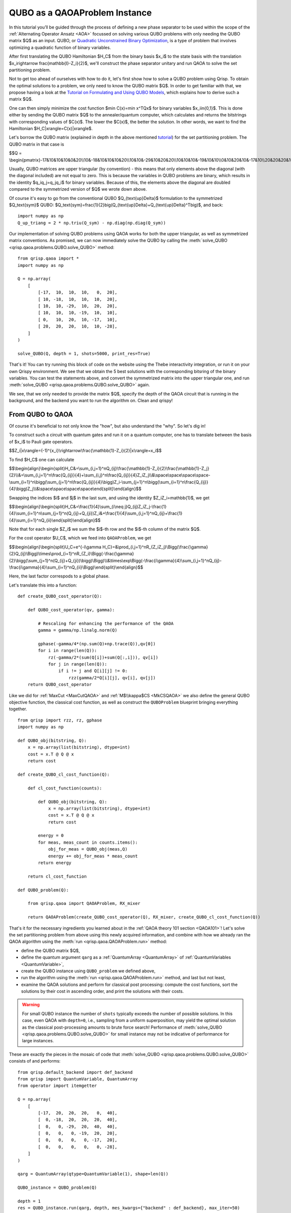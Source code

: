 .. _QUBOQAOA:

QUBO as a QAOAProblem Instance
==============================

In this tutorial you’ll be guided through the process of defining a new phase separator to be used within the scope of the :ref:`Alternating Operator Ansatz <AOA>` focussed on solving various QUBO problems with only needing the QUBO matrix $Q$ as an input.
QUBO, or `Quadratic Unconstrained Binary Optimization <https://en.wikipedia.org/wiki/Quadratic_unconstrained_binary_optimization>`_, is a type of problem that involves optimizing a quadratic function of binary variables.

After first translating the QUBO Hamiltonian $H_C$ from the binary basis $x_i$​ to the state basis with the translation $x_i\rightarrow \frac{\mathbb{I}-Z_i}{2}$, we'll construct the phase separator unitary and run QAOA to solve the set partitioning problem.

Not to get too ahead of ourselves with how to do it, let's first show how to solve a QUBO problem using Qrisp. To obtain the optimal solutions to a problem, we only need to know the QUBO matrix $Q$. In order to get familiar with that, we propose having a look at the `Tutorial on Formulating and Using QUBO Models <https://arxiv.org/abs/1811.11538>`_, which explains how to derive such a matrix $Q$. 

One can then simply minimize the cost function $\min C(x)=\min x^TQx$ for binary variables $x_i\in\{0,1\}$. This is done either by sending the QUBO matrix $Q$ to the annealer/quantum computer, which calculates and returns the bitstrings with corresponding values of $C(x)$. The lower the $C(x)$, the better the solution. In other words, we want to find the Hamiltonian $H_C|x\rangle=C(x)|x\rangle$.

Let's borrow the QUBO matrix (explained in depth in the above mentioned `tutorial <https://arxiv.org/abs/1811.11538>`_) for the set partitioning problem. The QUBO matrix in that case is 

$$Q = \\begin{pmatrix}-17&10&10&10&0&20\\\\10&-18&10&10&10&20\\\\10&10&-29&10&20&20\\\\10&10&10&-19&10&10\\\\0&10&20&10&-17&10\\\\20&20&20&10&10&-28\\end{pmatrix}$$

Usually, QUBO matrices are upper triangular (by convention) - this means that only elements above the diagonal (with the diagonal included) are not equal to zero. This is because the variables in QUBO problems are binary, which results in the identity $q_iq_j=q_jq_i$ for binary variables. Because of this, the elements above the diagonal are doubled compared to the symmetrized version of $Q$ we wrote down above.

Of course it's easy to go from the conventional QUBO $Q_{\text{up}\Delta}$ formulation to the symmetrized $Q_\text{sym}$ QUBO: $Q_\text{sym}=\frac{1}{2}\big(Q_{\text{up}\Delta}+Q_{\text{up}\Delta}^T\big)$, and back:
::

    import numpy as np
    Q_up_triang = 2 * np.triu(Q_sym) - np.diag(np.diag(Q_sym))


Our implementation of solving QUBO problems using QAOA works for both the upper triangular, as well as symmetrized matrix conventions. As promised, we can now immediately solve the QUBO by calling the :meth:`solve_QUBO <qrisp.qaoa.problems.QUBO.solve_QUBO>` method:
::

    from qrisp.qaoa import *
    import numpy as np

    Q = np.array(
        [
            [-17,  10,  10,  10,   0,  20],
            [ 10, -18,  10,  10,  10,  20],
            [ 10,  10, -29,  10,  20,  20],
            [ 10,  10,  10, -19,  10,  10],
            [ 0,   10,  20,  10, -17,  10],
            [ 20,  20,  20,  10,  10, -28],
        ]
    )

    solve_QUBO(Q, depth = 1, shots=5000, print_res=True)

That's it! You can try running this block of code on the website using the Thebe interactivity integration, or run it on your own Qrispy environment. 
We see that we obtain the 5 best solutions with the corresponding bitsring of the binary variables. 
You can test the statements above, and convert the symmetrized matrix into the upper triangular one, and run :meth:`solve_QUBO <qrisp.qaoa.problems.QUBO.solve_QUBO>` again.

We see, that we only needed to provide the matrix $Q$, specify the depth of the QAOA circuit that is running in the background, and the backend you want to run the algorithm on. Clean and qrispy!

From QUBO to QAOA
-----------------

Of course it's beneficial to not only know the "how", but also understand the "why". So let's dig in!

To construct such a circuit with quantum gates and run it on a quantum computer, one has to translate between the basis of $x_i$ to Pauli gate operators.

$$Z_i|x\\rangle=(-1)^{x_i}\\rightarrow\\frac{\\mathbb{1}-Z_i}{2}|x\\rangle=x_i$$

To find $H_C$ one can calculate

$$\\begin{align}\\begin{split}H_C\&=\\sum_{i,j=1}^nQ_{ij}\\frac{\\mathbb{1}-Z_i}{2}\\frac{\\mathbb{1}-Z_j}{2}\\\\&=\\sum_{i,j=1}^n\\frac{Q_{ij}}{4}+\\sum_{i,j}^n\\frac{Q_{ij}}{4}Z_iZ_j\\\\&\\space\\space\\space\\space-\\sum_{i=1}^n\\bigg(\\sum_{j=1}^n\\frac{Q_{ij}}{4}\\bigg)Z_i-\\sum_{j=1}^n\\bigg(\\sum_{i=1}^n\\frac{Q_{ij}}{4}\\bigg)Z_j\\\\&\\space\\space\\space\\space\\end{split}\\end{align}$$

Swapping the indices $i$ and $j$ in the last sum, and using the identity $Z_iZ_i=\mathbb{1}$, we get 

$$\\begin{align}\\begin{split}H_C&=\\frac{1}{4}\\sum_{i\\neq j}Q_{ij}Z_iZ_j-\\frac{1}{4}\\sum_{i=1}^n\\sum_{j=1}^n(Q_{ij}+Q_{ji})Z_i&+\\frac{1}{4}\\sum_{i,j=1}^nQ_{ij}+\\frac{1}{4}\\sum_{i=1}^nQ_{ii}\\end{split}\\end{align}$$

Note that for each single $Z_i$ we sum the $i$-th row and the $i$-th column of the matrix $Q$. 


For the cost operator $U_C$, which we feed into ``QAOAProblem``, we get

$$\\begin{align}\\begin{split}U_C=e^{-i\\gamma H_C}=\&\\prod_{i,j=1}^nR_{Z_iZ_j}\\Bigg(\\frac{\\gamma}{2}Q_{ij}\\Bigg)\\times\\prod_{i=1}^nR_{Z_i}\\Bigg(-\\frac{\\gamma}{2}\\bigg(\\sum_{j=1}^n(Q_{ij}+Q_{ji})\\bigg)\\Bigg)\\\\&\\times\\exp\\Bigg(-\\frac{i\\gamma}{4}\\sum_{i,j=1}^nQ_{ij}-\\frac{i\\gamma}{4}\\sum_{i=1}^nQ_{ii}\\Bigg)\\end{split}\\end{align}$$

Here, the last factor correspods to a global phase.

Let's translate this into a function:
::

    def create_QUBO_cost_operator(Q):

        def QUBO_cost_operator(qv, gamma):

            # Rescaling for enhancing the performance of the QAOA
            gamma = gamma/np.linalg.norm(Q)

            gphase(-gamma/4*(np.sum(Q)+np.trace(Q)),qv[0])
            for i in range(len(Q)):
                rz(-gamma/2*(sum(Q[i])+sum(Q[:,i])), qv[i])
                for j in range(len(Q)):
                    if i != j and Q[i][j] != 0:
                        rzz(gamma/2*Q[i][j], qv[i], qv[j])
        return QUBO_cost_operator

Like we did for :ref:`MaxCut <MaxCutQAOA>` and :ref:`M$\\kappa$CS <MkCSQAOA>` we also define the general QUBO objective function, the classical cost function, as well as construct the ``QUBOProblem`` blueprint bringing everything together.
::

    from qrisp import rzz, rz, gphase
    import numpy as np

    def QUBO_obj(bitstring, Q):
        x = np.array(list(bitstring), dtype=int)
        cost = x.T @ Q @ x
        return cost

    def create_QUBO_cl_cost_function(Q):

        def cl_cost_function(counts):
        
            def QUBO_obj(bitstring, Q):
                x = np.array(list(bitstring), dtype=int)
                cost = x.T @ Q @ x
                return cost
        
            energy = 0
            for meas, meas_count in counts.items():
                obj_for_meas = QUBO_obj(meas,Q)
                energy += obj_for_meas * meas_count
            return energy
    
        return cl_cost_function

    def QUBO_problem(Q):

        from qrisp.qaoa import QAOAProblem, RX_mixer
    
        return QAOAProblem(create_QUBO_cost_operator(Q), RX_mixer, create_QUBO_cl_cost_function(Q))

That's it for the necessary ingredients you learned about in the :ref:`QAOA theory 101 section <QAOA101>`! Let's solve the set partitioning problem from above using this newly acquired information, and combine with how we already ran the QAOA algorithm using the :meth:`run <qrisp.qaoa.QAOAProblem.run>` method:

- define the QUBO matrix $Q$,
- define the quantum argument ``qarg`` as a :ref:`QuantumArray <QuantumArray>` of :ref:`QuantumVariables <QuantumVariable>`,
- create the QUBO instance using ``QUBO_problem`` we defined above,
- run the algorithm using the :meth:`run <qrisp.qaoa.QAOAProblem.run>` method, and last but not least,
- examine the QAOA solutions and perform for classical post processing: compute the cost functions, sort the solutions by their cost in ascending order, and print the solutions with their costs.


.. warning::

    For small QUBO instance the number of ``shots`` typically exceeds the number of possible solutions.
    In this case, even QAOA with ``depth=0``, i.e., sampling from a uniform superposition, may yield the optimal solution as the classical post-processing amounts to brute force search!
    Performance of :meth:`solve_QUBO <qrisp.qaoa.problems.QUBO.solve_QUBO>` for small instance may not be indicative of performance for large instances. 


These are exactly the pieces in the mosaic of code that :meth:`solve_QUBO <qrisp.qaoa.problems.QUBO.solve_QUBO>` consists of and performs: 
::
    
    from qrisp.default_backend import def_backend
    from qrisp import QuantumVariable, QuantumArray
    from operator import itemgetter

    Q = np.array(
        [
            [-17,  20,  20,  20,   0,  40],
            [  0, -18,  20,  20,  20,  40],
            [  0,   0, -29,  20,  40,  40],
            [  0,   0,   0, -19,  20,  20],
            [  0,   0,   0,   0, -17,  20],
            [  0,   0,   0,   0,   0, -28],
        ]
    )

    qarg = QuantumArray(qtype=QuantumVariable(1), shape=len(Q))

    QUBO_instance = QUBO_problem(Q)

    depth = 1
    res = QUBO_instance.run(qarg, depth, mes_kwargs={"backend" : def_backend}, max_iter=50)

    costs_and_solutions = [(QUBO_obj(bitstring, Q), bitstring) for bitstring in res.keys()]

    sorted_costs_and_solutions = sorted(costs_and_solutions, key=itemgetter(0))

    for i in range(5):
        print(f"Solution {i+1}: {sorted_costs_and_solutions[i][1]} with cost: {sorted_costs_and_solutions[i][0]} and probability: {res[sorted_costs_and_solutions[i][1]]}")


Now you are prepared to solve all QUBOs you derive and want to solve. On the other hand, if you would just like to play around instead, try out some QUBOs from this `list of QUBO formulations <https://blog.xa0.de/post/List-of-QUBO-formulations>`_.



